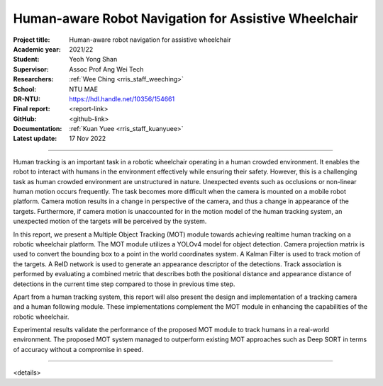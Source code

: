 =====================================================
Human-aware Robot Navigation for Assistive Wheelchair
=====================================================

:Project title:
   Human-aware robot navigation for assistive wheelchair

:Academic year:
   2021/22

:Student:
   Yeoh Yong Shan

:Supervisor:
   Assoc Prof Ang Wei Tech

:Researchers:
   :ref:`Wee Ching <rris_staff_weeching>`

:School:
   NTU MAE

:DR-NTU:
   https://hdl.handle.net/10356/154661

:Final report:
   <report-link>

:GitHub:
   <github-link>

:Documentation:
   :ref:`Kuan Yuee <rris_staff_kuanyuee>`

:Latest update:
   17 Nov 2022

----

Human tracking is an important task in a robotic wheelchair operating in a human crowded
environment. It enables the robot to interact with humans in the environment effectively while
ensuring their safety. However, this is a challenging task as human crowded environment are
unstructured in nature. Unexpected events such as occlusions or non-linear human motion
occurs frequently. The task becomes more difficult when the camera is mounted on a mobile
robot platform. Camera motion results in a change in perspective of the camera, and thus a
change in appearance of the targets. Furthermore, if camera motion is unaccounted for in the
motion model of the human tracking system, an unexpected motion of the targets will be
perceived by the system.

In this report, we present a Multiple Object Tracking (MOT) module towards achieving realtime
human tracking on a robotic wheelchair platform. The MOT module utilizes a YOLOv4 model for
object detection. Camera projection matrix is used to convert the bounding box to a point in the
world coordinates system. A Kalman Filter is used to track motion of the targets. A ReID network
is used to generate an appearance descriptor of the detections. Track association is performed
by evaluating a combined metric that describes both the positional distance and appearance
distance of detections in the current time step compared to those in previous time step.

Apart from a human tracking system, this report will also present the design and implementation
of a tracking camera and a human following module. These implementations complement the
MOT module in enhancing the capabilities of the robotic wheelchair.

Experimental results validate the performance of the proposed MOT module to track humans in
a real-world environment. The proposed MOT system managed to outperform existing MOT
approaches such as Deep SORT in terms of accuracy without a compromise in speed.

----

<details>